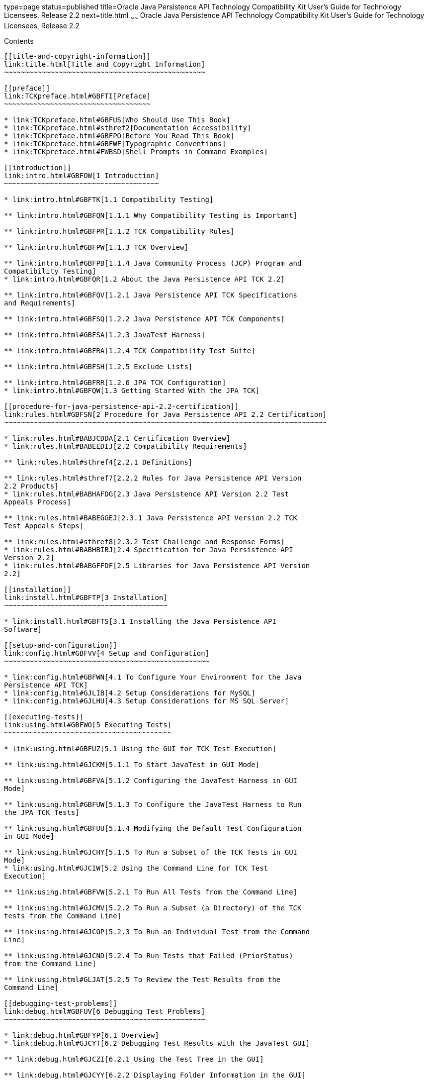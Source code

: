 type=page
status=published
title=Oracle Java Persistence API Technology Compatibility Kit User's Guide for Technology Licensees, Release 2.2
next=title.html
~~~~~~
Oracle Java Persistence API Technology Compatibility Kit User's Guide for Technology Licensees, Release 2.2
===========================================================================================================

[[contents]]
Contents
--------

[[title-and-copyright-information]]
link:title.html[Title and Copyright Information]
~~~~~~~~~~~~~~~~~~~~~~~~~~~~~~~~~~~~~~~~~~~~~~~~

[[preface]]
link:TCKpreface.html#GBFTI[Preface]
~~~~~~~~~~~~~~~~~~~~~~~~~~~~~~~~~~~

* link:TCKpreface.html#GBFUS[Who Should Use This Book]
* link:TCKpreface.html#sthref2[Documentation Accessibility]
* link:TCKpreface.html#GBFPO[Before You Read This Book]
* link:TCKpreface.html#GBFWF[Typographic Conventions]
* link:TCKpreface.html#FWBSD[Shell Prompts in Command Examples]

[[introduction]]
link:intro.html#GBFOW[1 Introduction]
~~~~~~~~~~~~~~~~~~~~~~~~~~~~~~~~~~~~~

* link:intro.html#GBFTK[1.1 Compatibility Testing]

** link:intro.html#GBFQN[1.1.1 Why Compatibility Testing is Important]

** link:intro.html#GBFPR[1.1.2 TCK Compatibility Rules]

** link:intro.html#GBFPW[1.1.3 TCK Overview]

** link:intro.html#GBFPB[1.1.4 Java Community Process (JCP) Program and
Compatibility Testing]
* link:intro.html#GBFQR[1.2 About the Java Persistence API TCK 2.2]

** link:intro.html#GBFQV[1.2.1 Java Persistence API TCK Specifications
and Requirements]

** link:intro.html#GBFSQ[1.2.2 Java Persistence API TCK Components]

** link:intro.html#GBFSA[1.2.3 JavaTest Harness]

** link:intro.html#GBFRA[1.2.4 TCK Compatibility Test Suite]

** link:intro.html#GBFSH[1.2.5 Exclude Lists]

** link:intro.html#GBFRR[1.2.6 JPA TCK Configuration]
* link:intro.html#GBFQW[1.3 Getting Started With the JPA TCK]

[[procedure-for-java-persistence-api-2.2-certification]]
link:rules.html#GBFSN[2 Procedure for Java Persistence API 2.2 Certification]
~~~~~~~~~~~~~~~~~~~~~~~~~~~~~~~~~~~~~~~~~~~~~~~~~~~~~~~~~~~~~~~~~~~~~~~~~~~~~

* link:rules.html#BABJCDDA[2.1 Certification Overview]
* link:rules.html#BABEEDIJ[2.2 Compatibility Requirements]

** link:rules.html#sthref4[2.2.1 Definitions]

** link:rules.html#sthref7[2.2.2 Rules for Java Persistence API Version
2.2 Products]
* link:rules.html#BABHAFDG[2.3 Java Persistence API Version 2.2 Test
Appeals Process]

** link:rules.html#BABEGGEJ[2.3.1 Java Persistence API Version 2.2 TCK
Test Appeals Steps]

** link:rules.html#sthref8[2.3.2 Test Challenge and Response Forms]
* link:rules.html#BABHBIBJ[2.4 Specification for Java Persistence API
Version 2.2]
* link:rules.html#BABGFFDF[2.5 Libraries for Java Persistence API Version
2.2]

[[installation]]
link:install.html#GBFTP[3 Installation]
~~~~~~~~~~~~~~~~~~~~~~~~~~~~~~~~~~~~~~~

* link:install.html#GBFTS[3.1 Installing the Java Persistence API
Software]

[[setup-and-configuration]]
link:config.html#GBFVV[4 Setup and Configuration]
~~~~~~~~~~~~~~~~~~~~~~~~~~~~~~~~~~~~~~~~~~~~~~~~~

* link:config.html#GBFWN[4.1 To Configure Your Environment for the Java
Persistence API TCK]
* link:config.html#GJLIB[4.2 Setup Considerations for MySQL]
* link:config.html#GJLHU[4.3 Setup Considerations for MS SQL Server]

[[executing-tests]]
link:using.html#GBFWO[5 Executing Tests]
~~~~~~~~~~~~~~~~~~~~~~~~~~~~~~~~~~~~~~~~

* link:using.html#GBFUZ[5.1 Using the GUI for TCK Test Execution]

** link:using.html#GJCKM[5.1.1 To Start JavaTest in GUI Mode]

** link:using.html#GBFVA[5.1.2 Configuring the JavaTest Harness in GUI
Mode]

** link:using.html#GBFUW[5.1.3 To Configure the JavaTest Harness to Run
the JPA TCK Tests]

** link:using.html#GBFUU[5.1.4 Modifying the Default Test Configuration
in GUI Mode]

** link:using.html#GJCHY[5.1.5 To Run a Subset of the TCK Tests in GUI
Mode]
* link:using.html#GJCIW[5.2 Using the Command Line for TCK Test
Execution]

** link:using.html#GBFVW[5.2.1 To Run All Tests from the Command Line]

** link:using.html#GJCMV[5.2.2 To Run a Subset (a Directory) of the TCK
tests from the Command Line]

** link:using.html#GJCOP[5.2.3 To Run an Individual Test from the Command
Line]

** link:using.html#GJCND[5.2.4 To Run Tests that Failed (PriorStatus)
from the Command Line]

** link:using.html#GLJAT[5.2.5 To Review the Test Results from the
Command Line]

[[debugging-test-problems]]
link:debug.html#GBFUV[6 Debugging Test Problems]
~~~~~~~~~~~~~~~~~~~~~~~~~~~~~~~~~~~~~~~~~~~~~~~~

* link:debug.html#GBFYP[6.1 Overview]
* link:debug.html#GJCYT[6.2 Debugging Test Results with the JavaTest GUI]

** link:debug.html#GJCZI[6.2.1 Using the Test Tree in the GUI]

** link:debug.html#GJCYY[6.2.2 Displaying Folder Information in the GUI]

** link:debug.html#GJCZZ[6.2.3 Displaying Test Information in the GUI]

** link:debug.html#GJCIB[6.2.4 Creating and Viewing Test Reports in GUI
Mode]
*** link:debug.html#GBFVH[6.2.4.1 To Create a Test Report]
*** link:debug.html#GBFVO[6.2.4.2 To View an Existing Report]
* link:debug.html#GJCYI[6.3 Creating and Viewing Report and Log Files
Using Ant]

** link:debug.html#GJCXH[6.3.1 To Create A Test Report]

** link:debug.html#GJDIZ[6.3.2 To View a Test Report]

** link:debug.html#GJDHF[6.3.3 To Examine Log Files]
* link:debug.html#GJDFX[6.4 Building Tests Using Ant]
* link:debug.html#GBFYF[6.5 Recognizing Configuration Failures]

[[a-frequently-asked-questions]]
link:faq.html#GBFYD[A Frequently Asked Questions]
~~~~~~~~~~~~~~~~~~~~~~~~~~~~~~~~~~~~~~~~~~~~~~~~~

* link:faq.html#GBFYQ[A.1 Where do I start to debug a test failure?]
* link:faq.html#GBFYR[A.2 How do I restart a crashed test run?]
* link:faq.html#GBFWU[A.3 What would cause tests be added to the exclude
list?]


